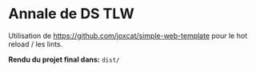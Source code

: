 * Annale de DS TLW 
Utilisation de https://github.com/joxcat/simple-web-template pour le hot reload / les lints.

*Rendu du projet final dans:* =dist/=